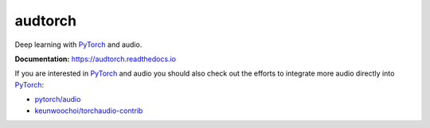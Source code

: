 ========
audtorch
========

|tests| |coverage| |docs| |license|

Deep learning with PyTorch_ and audio.

**Documentation:** https://audtorch.readthedocs.io

If you are interested in PyTorch_ and audio you should also check out the
efforts to integrate more audio directly into PyTorch_:

* `pytorch/audio`_
* `keunwoochoi/torchaudio-contrib`_

.. _PyTorch: https://pytorch.org
.. _pytorch/audio: https://github.com/pytorch/audio
.. _keunwoochoi/torchaudio-contrib:
    https://github.com/keunwoochoi/torchaudio-contrib

.. |tests| image:: https://github.com/audeering/audtorch/workflows/Test/badge.svg
    :target: https://github.com/audeering/audtorch/actions?query=workflow%3ATest
    :alt: Test status
.. |coverage| image:: https://codecov.io/gh/audeering/audtorch/branch/master/graph/badge.svg?token=PUA9P2UJW1
    :target: https://codecov.io/gh/audeering/audtorch/
    :alt: code coverage
.. |docs| image:: https://img.shields.io/pypi/v/audtorch?label=docs
    :target: https://audeering.github.io/audtorch/
    :alt: audtorch's documentation
.. |license| image:: https://img.shields.io/badge/license-MIT-green.svg
    :target: https://github.com/audeering/audtorch/blob/master/LICENSE
    :alt: audtorch's MIT license
